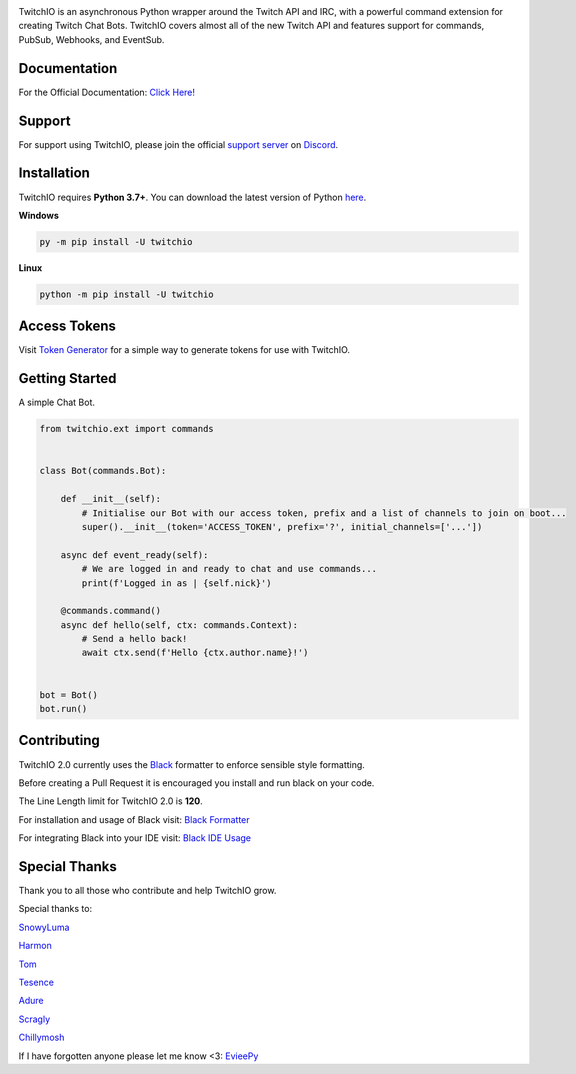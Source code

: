.. image:: ./logo.png?raw=true
    :align: center
    
    
.. image:: https://img.shields.io/badge/Python-3.7%20%7C%203.8%20%7C%203.9-blue.svg
    :target: https://www.python.org


.. image:: https://img.shields.io/github/license/TwitchIO/TwitchIO.svg
    :target: ./LICENSE


.. image:: https://img.shields.io/badge/code%20style-black-000000.svg
    :target: https://github.com/psf/black


TwitchIO is an asynchronous Python wrapper around the Twitch API and IRC, with a powerful command extension for creating Twitch Chat Bots. TwitchIO covers almost all of the new Twitch API and features support for commands, PubSub, Webhooks, and EventSub.

Documentation
---------------------------
For the Official Documentation: `Click Here! <https://twitchio.readthedocs.io/en/latest/>`_

Support
---------------------------
For support using TwitchIO, please join the official `support server
<https://discord.gg/RAKc3HF>`_ on `Discord <https://discord.com/>`_.

|Discord|

.. |Discord| image:: https://img.shields.io/discord/490948346773635102?color=%237289DA&label=Pythonista&logo=discord&logoColor=white
   :target: https://discord.gg/RAKc3HF
   
Installation
---------------------------
TwitchIO requires **Python 3.7+**. You can download the latest version of Python  `here <https://www.python.org/downloads/>`_.

**Windows**

.. code:: sh

    py -m pip install -U twitchio

**Linux**

.. code:: sh

    python -m pip install -U twitchio

Access Tokens
---------------------------
Visit `Token Generator <https://twitchtokengenerator.com/>`_ for a simple way to generate tokens for use with TwitchIO.

Getting Started
---------------------------
A simple Chat Bot.

.. code:: python

    from twitchio.ext import commands


    class Bot(commands.Bot):

        def __init__(self):
            # Initialise our Bot with our access token, prefix and a list of channels to join on boot...
            super().__init__(token='ACCESS_TOKEN', prefix='?', initial_channels=['...'])

        async def event_ready(self):
            # We are logged in and ready to chat and use commands...
            print(f'Logged in as | {self.nick}')

        @commands.command()
        async def hello(self, ctx: commands.Context):
            # Send a hello back!
            await ctx.send(f'Hello {ctx.author.name}!')


    bot = Bot()
    bot.run()


Contributing
---------------------------
TwitchIO 2.0 currently uses the `Black <https://black.readthedocs.io/en/stable/index.html/>`_ formatter to enforce sensible style formatting.


Before creating a Pull Request it is encouraged you install and run black on your code.

The Line Length limit for TwitchIO 2.0 is **120**.


For installation and usage of Black visit: `Black Formatter <https://black.readthedocs.io/en/stable/usage_and_configuration/index.html/>`_

For integrating Black into your IDE visit: `Black IDE Usage <https://black.readthedocs.io/en/stable/integrations/editors.html>`_

Special Thanks
---------------------------
Thank you to all those who contribute and help TwitchIO grow.

Special thanks to:

`SnowyLuma <https://github.com/SnowyLuma>`_

`Harmon <https://github.com/Harmon758>`_

`Tom <https://github.com/IAmTomahawkx>`_

`Tesence <https://github.com/tesence>`_

`Adure <https://github.com/Adure>`_

`Scragly <https://github.com/scragly>`_

`Chillymosh <https://github.com/chillymosh>`_

If I have forgotten anyone please let me know <3: `EvieePy <https://github.com/EvieePy>`_

